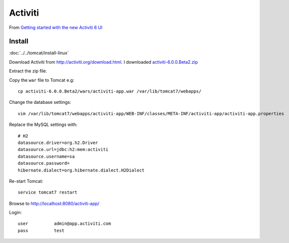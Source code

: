 Activiti
********

From `Getting started with the new Activiti 6 UI`_

Install
=======

:doc:`../../tomcat/install-linux`

Download Activiti from http://activiti.org/download.html.
I downloaded `activiti-6.0.0.Beta2.zip`_

Extract the zip file.

Copy the ``war`` file to Tomcat e.g::

  cp activiti-6.0.0.Beta2/wars/activiti-app.war /var/lib/tomcat7/webapps/

Change the database settings::

  vim /var/lib/tomcat7/webapps/activiti-app/WEB-INF/classes/META-INF/activiti-app/activiti-app.properties

Replace the MySQL settings with::

  # H2
  datasource.driver=org.h2.Driver
  datasource.url=jdbc:h2:mem:activiti
  datasource.username=sa
  datasource.password=
  hibernate.dialect=org.hibernate.dialect.H2Dialect

Re-start Tomcat::

  service tomcat7 restart

Browse to http://localhost:8080/activiti-app/

Login::

  user          admin@app.activiti.com
  pass          test


.. _`activiti-6.0.0.Beta2.zip`: https://github.com/Activiti/Activiti/releases/download/activiti-6.0.0.Beta2/activiti-6.0.0.Beta2.zip
.. _`Getting started with the new Activiti 6 UI`: http://bpmn20inaction.blogspot.co.uk/2015/09/getting-started-with-new-activiti-6-ui.html
